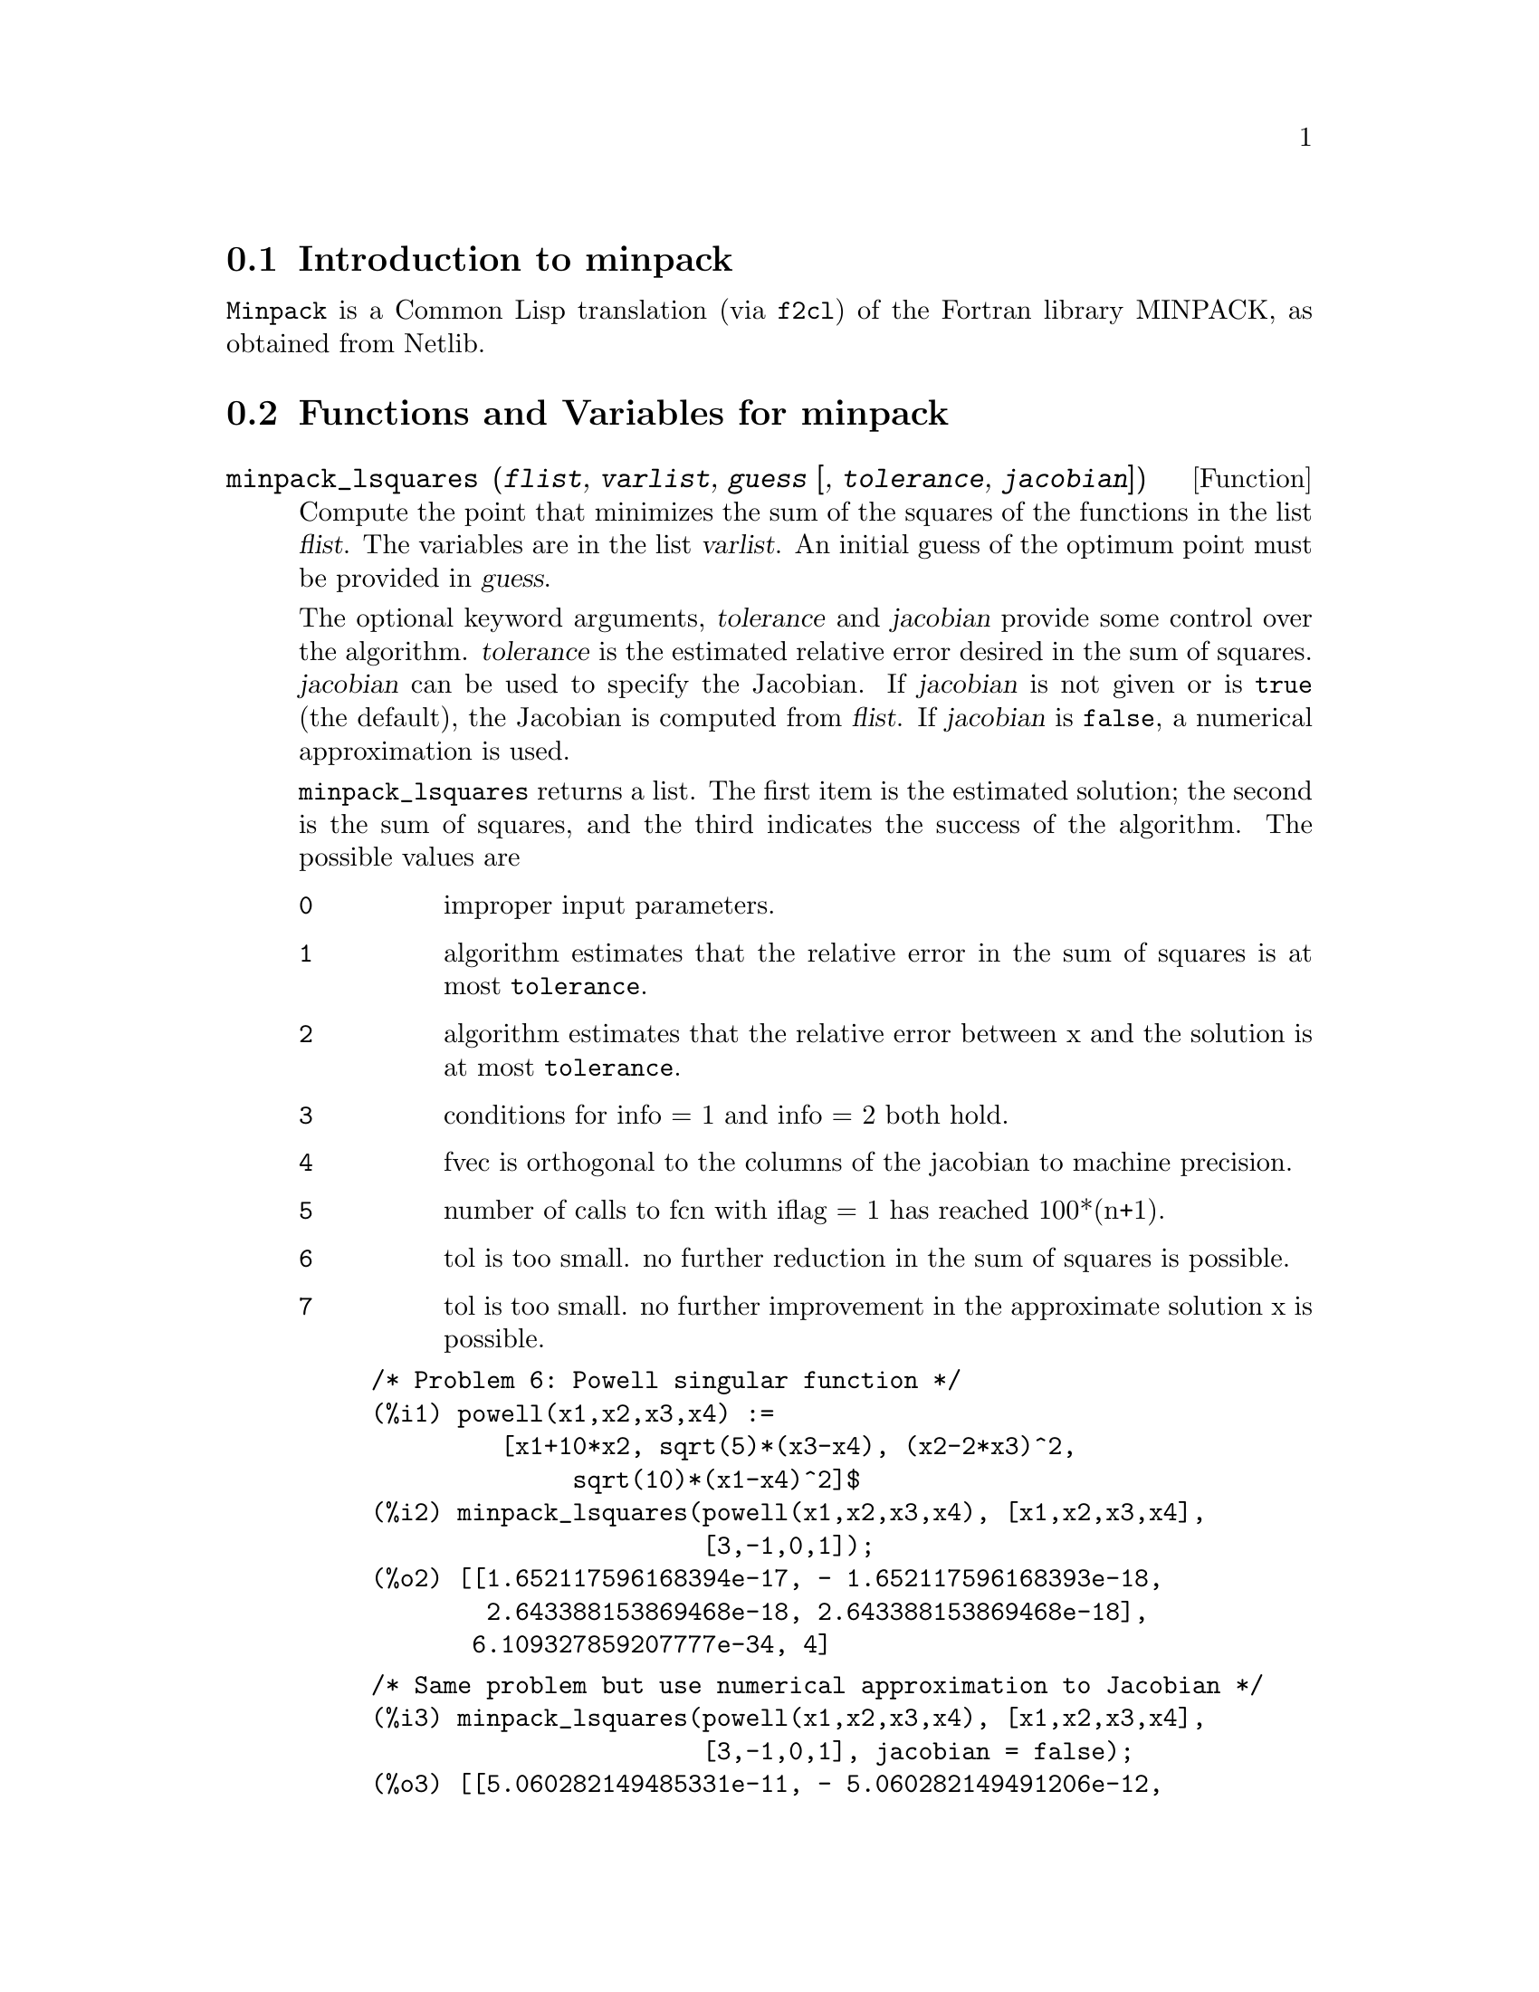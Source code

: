 @c -----------------------------------------------------------------------------
@c File     : minpack.de.texi
@c License  : GNU General Public License (GPL)
@c Language : German
@c Date     : 08.11.2010
@c 
@c This file is part of Maxima -- GPL CAS based on DOE-MACSYMA
@c -----------------------------------------------------------------------------

@menu
* Introduction to minpack::
* Functions and Variables for minpack::
@end menu

@c -----------------------------------------------------------------------------
@node Introduction to minpack, Functions and Variables for minpack, , 
@section Introduction to minpack

@code{Minpack} is a Common Lisp translation (via @code{f2cl}) of the
Fortran library MINPACK, as obtained from Netlib.

@c @opencatbox
@c @category{Numerical methods}  @category{Optimization} @category{Share packages} @category{Package minpack}
@c @closecatbox

@c -----------------------------------------------------------------------------
@node Functions and Variables for minpack, , Introduction to minpack,
@section Functions and Variables for minpack

@c -----------------------------------------------------------------------------
@deffn {Function} minpack_lsquares (@var{flist}, @var{varlist}, @var{guess} [, @var{tolerance}, @var{jacobian}])

Compute the point that minimizes the sum of the squares of the
functions in the list @var{flist}.  The variables are in the list
@var{varlist}.  An initial guess of the optimum point must be provided
in @var{guess}.  

The optional keyword arguments, @var{tolerance} and @var{jacobian}
provide some control over the algorithm.  @var{tolerance} is the
estimated relative error desired in the sum of squares.
@var{jacobian} can be used to specify the Jacobian.  If @var{jacobian}
is not given or is @code{true} (the default), the Jacobian is computed
from @var{flist}.  If @var{jacobian} is @code{false}, a numerical
approximation is used.

@code{minpack_lsquares} returns a list.  The first item is the
estimated solution; the second is the sum of squares, and the third
indicates the success of the algorithm.  The possible values are

@table @code
@item 0
improper input parameters.
@item 1
algorithm estimates that the relative error in the sum of squares is
at most @code{tolerance}. 
@item 2
algorithm estimates that the relative error between x and the solution
is at most @code{tolerance}. 
@item 3
conditions for info = 1 and info = 2 both hold.
@item 4
fvec is orthogonal to the columns of the jacobian to machine
precision. 
@item 5
number of calls to fcn with iflag = 1 has reached 100*(n+1).
@item 6
tol is too small. no further reduction in the sum of squares is
possible. 
@item 7
tol is too small. no further improvement in the approximate solution x
is possible. 
@end table

@example
/* Problem 6: Powell singular function */
(%i1) powell(x1,x2,x3,x4) := 
         [x1+10*x2, sqrt(5)*(x3-x4), (x2-2*x3)^2, 
              sqrt(10)*(x1-x4)^2]$
(%i2) minpack_lsquares(powell(x1,x2,x3,x4), [x1,x2,x3,x4], 
                       [3,-1,0,1]);
(%o2) [[1.652117596168394e-17, - 1.652117596168393e-18, 
        2.643388153869468e-18, 2.643388153869468e-18], 
       6.109327859207777e-34, 4] 
@end example

@example
/* Same problem but use numerical approximation to Jacobian */
(%i3) minpack_lsquares(powell(x1,x2,x3,x4), [x1,x2,x3,x4], 
                       [3,-1,0,1], jacobian = false);
(%o3) [[5.060282149485331e-11, - 5.060282149491206e-12, 
        2.179447843547218e-11, 2.179447843547218e-11], 
       3.534491794847031e-21, 5]
@end example

@end deffn

@c -----------------------------------------------------------------------------
@deffn {Function} minpack_solve (@var{flist}, @var{varlist}, @var{guess} [, @var{tolerance}, @var{jacobian}])

Solve a system of @code{n} equations in @code{n} unknowns.
The @code{n} equations are given in the list @var{flist}, and the
unknowns are in @var{varlist}.  An initial guess of the solution must
be provided in @var{guess}.

The optional keyword arguments, @var{tolerance} and @var{jacobian}
provide some control over the algorithm.  @var{tolerance} is the
estimated relative error desired in the sum of squares.
@var{jacobian} can be used to specify the Jacobian.  If @var{jacobian}
is not given or is @code{true} (the default), the Jacobian is computed
from @var{flist}.  If @var{jacobian} is @code{false}, a numerical
approximation is used.

@code{minpack_solve} returns a list.  The first item is the
estimated solution; the second is the sum of squares, and the third
indicates the success of the algorithm.  The possible values are

@table @code
@item 0
improper input parameters.
@item 1
algorithm estimates that the relative error in the solution is
at most @code{tolerance}. 
@item 2
number of calls to fcn with iflag = 1 has reached 100*(n+1).
@item 3
tol is too small. no further reduction in the sum of squares is
possible. 
@item 4
Iteration is not making good progress.
@end table

@example
@end example

@end deffn

@c Local Variables: 
@c mode: texinfo
@c TeX-master: "include-maxima"
@c End: 

@c --- End of file minpack.de.texi ---------------------------------------------

